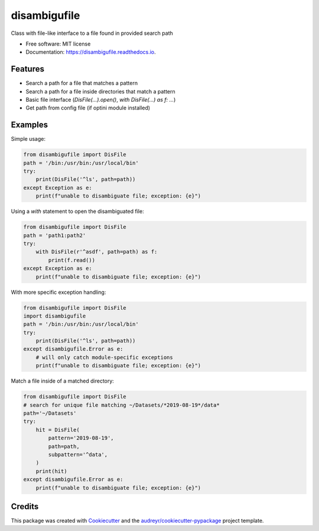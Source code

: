 =============
disambigufile
=============


.. image:: https://img.shields.io/pypi/v/disambigufile.svg
        :target: https://pypi.org/project/disambigufile

.. image:: https://img.shields.io/travis/datagazing/disambigufile.svg
        :target: https://travis-ci.com/datagazing/disambigufile

.. image:: https://readthedocs.org/projects/disambigufile/badge/?version=latest
        :target: https://disambigufile.readthedocs.io/en/latest/?version=latest
        :alt: Documentation Status




Class with file-like interface to a file found in provided search path


* Free software: MIT license
* Documentation: https://disambigufile.readthedocs.io.

Features
--------

* Search a path for a file that matches a pattern
* Search a path for a file inside directories that match a pattern
* Basic file interface (`DisFile(...).open()`, `with DisFile(...) as f: ...`)
* Get path from config file (if optini module installed)

Examples
--------

Simple usage:

.. code-block:: python

  from disambigufile import DisFile
  path = '/bin:/usr/bin:/usr/local/bin'
  try:
      print(DisFile('^ls', path=path))
  except Exception as e:
      print(f"unable to disambiguate file; exception: {e}")

Using a `with` statement to open the disambiguated file:

.. code-block:: python

  from disambigufile import DisFile
  path = 'path1:path2'
  try:
      with DisFile(r'^asdf', path=path) as f:
          print(f.read())
  except Exception as e:
      print(f"unable to disambiguate file; exception: {e}")

With more specific exception handling:

.. code-block:: python

  from disambigufile import DisFile
  import disambigufile
  path = '/bin:/usr/bin:/usr/local/bin'
  try:
      print(DisFile('^ls', path=path))
  except disambigufile.Error as e:
      # will only catch module-specific exceptions
      print(f"unable to disambiguate file; exception: {e}")

Match a file inside of a matched directory:

.. code-block:: python

  from disambigufile import DisFile
  # search for unique file matching ~/Datasets/*2019-08-19*/data*
  path='~/Datasets'
  try:
      hit = DisFile(
          pattern='2019-08-19',
          path=path,
          subpattern='^data',
      )
      print(hit)
  except disambigufile.Error as e:
      print(f"unable to disambiguate file; exception: {e}")

Credits
-------

This package was created with Cookiecutter_ and the `audreyr/cookiecutter-pypackage`_ project template.

.. _Cookiecutter: https://github.com/audreyr/cookiecutter
.. _`audreyr/cookiecutter-pypackage`: https://github.com/audreyr/cookiecutter-pypackage
